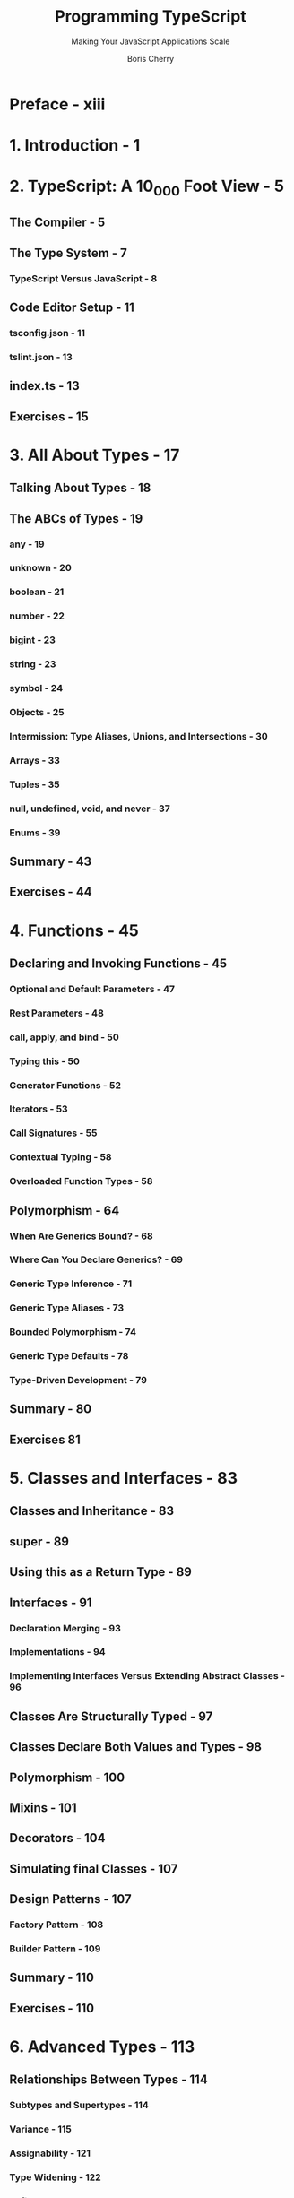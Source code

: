 #+TITLE: Programming TypeScript
#+SUBTITLE: Making Your JavaScript Applications Scale
#+AUTHOR: Boris Cherry
#+VERSION: 2019
#+STARTUP: entitiespretty
#+STARTUP: indent
#+STARTUP: overview

* Preface - xiii
* 1. Introduction - 1
* 2. TypeScript: A 10_000 Foot View - 5
** The Compiler - 5
** The Type System - 7
*** TypeScript Versus JavaScript - 8

** Code Editor Setup - 11
*** tsconfig.json - 11
*** tslint.json - 13

** index.ts - 13
** Exercises - 15

* 3. All About Types - 17
** Talking About Types - 18
** The ABCs of Types - 19
*** any - 19
*** unknown - 20
*** boolean - 21
*** number - 22
*** bigint - 23
*** string - 23
*** symbol - 24
*** Objects - 25
*** Intermission: Type Aliases, Unions, and Intersections - 30
*** Arrays - 33
*** Tuples - 35
*** null, undefined, void, and never - 37
*** Enums - 39

** Summary - 43
** Exercises - 44

* 4. Functions - 45
** Declaring and Invoking Functions - 45
*** Optional and Default Parameters - 47
*** Rest Parameters - 48
*** call, apply, and bind - 50
*** Typing this - 50
*** Generator Functions - 52
*** Iterators - 53
*** Call Signatures - 55
*** Contextual Typing - 58
*** Overloaded Function Types - 58

** Polymorphism - 64
*** When Are Generics Bound? - 68
*** Where Can You Declare Generics? - 69
*** Generic Type Inference - 71
*** Generic Type Aliases - 73
*** Bounded Polymorphism - 74
*** Generic Type Defaults - 78
*** Type-Driven Development - 79

** Summary - 80
** Exercises 81

* 5. Classes and Interfaces - 83
** Classes and Inheritance - 83
** super - 89
** Using this as a Return Type - 89
** Interfaces - 91
*** Declaration Merging - 93
*** Implementations - 94
*** Implementing Interfaces Versus Extending Abstract Classes - 96

** Classes Are Structurally Typed - 97
** Classes Declare Both Values and Types - 98
** Polymorphism - 100
** Mixins - 101
** Decorators - 104
** Simulating final Classes - 107
** Design Patterns - 107
*** Factory Pattern - 108
*** Builder Pattern - 109

** Summary - 110
** Exercises - 110

* 6. Advanced Types - 113
** Relationships Between Types - 114
*** Subtypes and Supertypes - 114
*** Variance - 115
*** Assignability - 121
*** Type Widening - 122
*** Refinement - 126

** Totality - 130
** Advanced Object Types - 132
*** Type Operators for Object Types - 132
*** The Record Type - 137
*** Mapped Types - 137
*** Companion Object Pattern - 140

** Advanced Function Types - 141
*** Improving Type Inference for Tuples - 141
*** User-Defined Type Guards - 142

** Conditional Types - 143
*** Distributive Conditionals - 144
*** The infer Keyword - 145
*** Built-in Conditional Types - 146

** Escape Hatches - 147
*** Type Assertions - 148
*** Nonnull Assertions - 149
*** Definite Assignment Assertions - 151

** Simulating Nominal Types - 152
** Safely Extending the Prototype - 154
** Summary - 156
** Exercises 157

* 7. Handling Errors - 159
** Returning null - 160
** Throwing Exceptions - 161
** Returning Exceptions - 163
** The Option Type - 165
** Summary - 171
** Exercises - 172

* 8. Asynchronous Programming, Concurrency, and Parallelism - 173
** JavaScript’s Event Loop - 174
** Working with Callbacks - 176
** Regaining Sanity with Promises - 178
** async and await - 183
** Async Streams 184
*** Event Emitters - 184

** Typesafe Multithreading - 187
*** In the Browser: With Web Workers - 187
*** In NodeJS: With Child Processes - 196

** Summary - 197
** Exercises 198

* 9. Frontend and Backend Frameworks - 199
** Frontend Frameworks - 199
*** React - 201
*** Angular 207

** Typesafe APIs - 210
** Backend Frameworks - 212
** Summary 213

* 10. Namespaces.Modules - 215
** A Brief History of JavaScript Modules - 216
** import, export - 218
*** Dynamic Imports - 219
*** Using CommonJS and AMD Code - 221
*** Module Mode Versus Script Mode - 222

** Namespaces - 222
*** Collisions - 225
*** Compiled Output - 225
*** Declaration Merging - 226

** Summary - 228
** Exercise 228

* 11. Interoperating with JavaScript - 229
** Type Declarations - 230
*** Ambient Variable Declarations - 233
*** Ambient Type Declarations - 234
*** Ambient Module Declarations - 235

** Gradually Migrating from JavaScript to TypeScript - 236
*** Step 1: Add TSC - 237
*** Step 2a: Enable Typechecking for JavaScript (Optional) - 238
*** Step 2b: Add JSDoc Annotations (Optional) - 239
*** Step 3: Rename Your Files to .ts - 240
*** Step 4: Make It strict - 241

** Type Lookup for JavaScript - 242
** Using Third-Party JavaScript - 244
*** JavaScript That Comes with Type Declarations - 245
*** JavaScript That Has Type Declarations on DefinitelyTyped - 245
*** JavaScript That Doesn’t Have Type Declarations on DefinitelyTyped - 246

** Summary - 247

* 12. Building and Running TypeScript - 249
** Building Your TypeScript Project - 249
*** Project Layout - 249
*** Artifacts - 250
*** Dialing In Your Compile Target - 251
*** Enabling Source Maps - 255
*** Project References - 255
*** Error Monitoring - 258

** Running TypeScript on the Server - 258
** Running TypeScript in the Browser - 259
** Publishing Your TypeScript Code to NPM - 261
** Triple-Slash Directives - 262
*** The types Directive - 262
*** The amd-module Directive - 264

** Summary - 265

* 13. Conclusion - 267
* A. Type Operators - 269
* B. Type Utilities - 271
* C. Scoped Declarations - 273
* D. Recipes for Writing Declaration Files for Third-Party JavaScript Modules - 275
* E. Triple-Slash Directives - 283
